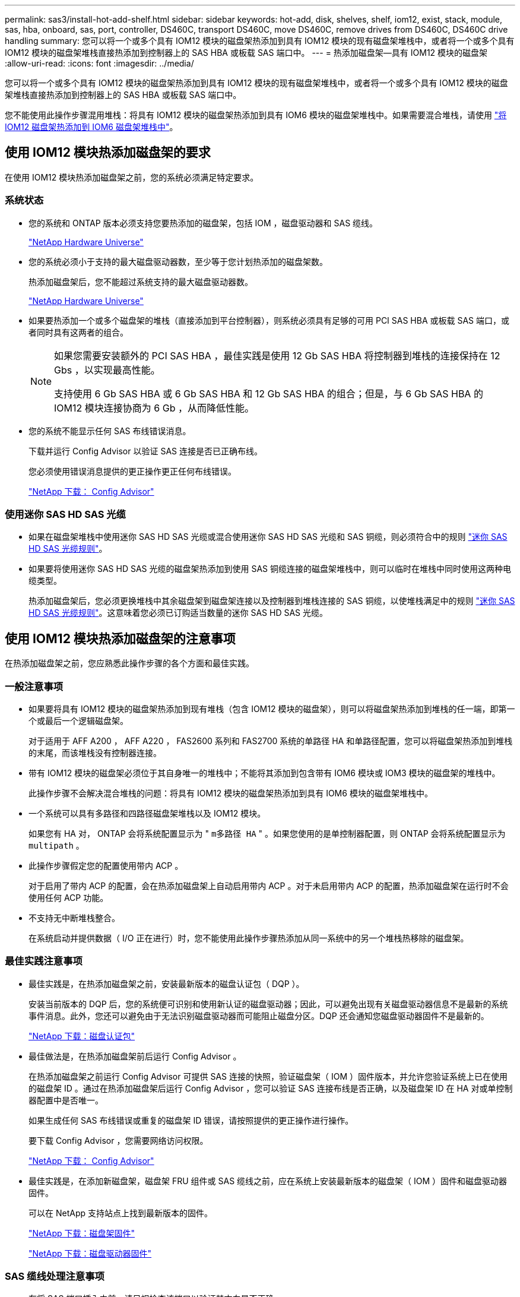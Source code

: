 ---
permalink: sas3/install-hot-add-shelf.html 
sidebar: sidebar 
keywords: hot-add, disk, shelves, shelf, iom12, exist, stack, module, sas, hba, onboard, sas, port, controller, DS460C, transport DS460C, move DS460C, remove drives from DS460C, DS460C drive handling 
summary: 您可以将一个或多个具有 IOM12 模块的磁盘架热添加到具有 IOM12 模块的现有磁盘架堆栈中，或者将一个或多个具有 IOM12 模块的磁盘架堆栈直接热添加到控制器上的 SAS HBA 或板载 SAS 端口中。 
---
= 热添加磁盘架—具有 IOM12 模块的磁盘架
:allow-uri-read: 
:icons: font
:imagesdir: ../media/


[role="lead"]
您可以将一个或多个具有 IOM12 模块的磁盘架热添加到具有 IOM12 模块的现有磁盘架堆栈中，或者将一个或多个具有 IOM12 模块的磁盘架堆栈直接热添加到控制器上的 SAS HBA 或板载 SAS 端口中。

您不能使用此操作步骤混用堆栈：将具有 IOM12 模块的磁盘架热添加到具有 IOM6 模块的磁盘架堆栈中。如果需要混合堆栈，请使用 link:iom12-hot-add-mix.html["将 IOM12 磁盘架热添加到 IOM6 磁盘架堆栈中"]。



== 使用 IOM12 模块热添加磁盘架的要求

[role="lead"]
在使用 IOM12 模块热添加磁盘架之前，您的系统必须满足特定要求。



=== 系统状态

* 您的系统和 ONTAP 版本必须支持您要热添加的磁盘架，包括 IOM ，磁盘驱动器和 SAS 缆线。
+
https://hwu.netapp.com["NetApp Hardware Universe"]

* 您的系统必须小于支持的最大磁盘驱动器数，至少等于您计划热添加的磁盘架数。
+
热添加磁盘架后，您不能超过系统支持的最大磁盘驱动器数。

+
https://hwu.netapp.com["NetApp Hardware Universe"]

* 如果要热添加一个或多个磁盘架的堆栈（直接添加到平台控制器），则系统必须具有足够的可用 PCI SAS HBA 或板载 SAS 端口，或者同时具有这两者的组合。
+
[NOTE]
====
如果您需要安装额外的 PCI SAS HBA ，最佳实践是使用 12 Gb SAS HBA 将控制器到堆栈的连接保持在 12 Gbs ，以实现最高性能。

支持使用 6 Gb SAS HBA 或 6 Gb SAS HBA 和 12 Gb SAS HBA 的组合；但是，与 6 Gb SAS HBA 的 IOM12 模块连接协商为 6 Gb ，从而降低性能。

====
* 您的系统不能显示任何 SAS 布线错误消息。
+
下载并运行 Config Advisor 以验证 SAS 连接是否已正确布线。

+
您必须使用错误消息提供的更正操作更正任何布线错误。

+
https://mysupport.netapp.com/site/tools/tool-eula/activeiq-configadvisor["NetApp 下载： Config Advisor"]





=== 使用迷你 SAS HD SAS 光缆

* 如果在磁盘架堆栈中使用迷你 SAS HD SAS 光缆或混合使用迷你 SAS HD SAS 光缆和 SAS 铜缆，则必须符合中的规则 link:install-cabling-rules.html#mini-sas-hd-sas-optical-cable-rules["迷你 SAS HD SAS 光缆规则"]。
* 如果要将使用迷你 SAS HD SAS 光缆的磁盘架热添加到使用 SAS 铜缆连接的磁盘架堆栈中，则可以临时在堆栈中同时使用这两种电缆类型。
+
热添加磁盘架后，您必须更换堆栈中其余磁盘架到磁盘架连接以及控制器到堆栈连接的 SAS 铜缆，以使堆栈满足中的规则 link:install-cabling-rules.html#mini-sas-hd-sas-optical-cable-rules["迷你 SAS HD SAS 光缆规则"]。这意味着您必须已订购适当数量的迷你 SAS HD SAS 光缆。





== 使用 IOM12 模块热添加磁盘架的注意事项

[role="lead"]
在热添加磁盘架之前，您应熟悉此操作步骤的各个方面和最佳实践。



=== 一般注意事项

* 如果要将具有 IOM12 模块的磁盘架热添加到现有堆栈（包含 IOM12 模块的磁盘架），则可以将磁盘架热添加到堆栈的任一端，即第一个或最后一个逻辑磁盘架。
+
对于适用于 AFF A200 ， AFF A220 ， FAS2600 系列和 FAS2700 系统的单路径 HA 和单路径配置，您可以将磁盘架热添加到堆栈的末尾，而该堆栈没有控制器连接。

* 带有 IOM12 模块的磁盘架必须位于其自身唯一的堆栈中；不能将其添加到包含带有 IOM6 模块或 IOM3 模块的磁盘架的堆栈中。
+
此操作步骤不会解决混合堆栈的问题：将具有 IOM12 模块的磁盘架热添加到具有 IOM6 模块的磁盘架堆栈中。

* 一个系统可以具有多路径和四路径磁盘架堆栈以及 IOM12 模块。
+
如果您有 HA 对， ONTAP 会将系统配置显示为 " `m多路径 HA` " 。如果您使用的是单控制器配置，则 ONTAP 会将系统配置显示为 `multipath` 。

* 此操作步骤假定您的配置使用带内 ACP 。
+
对于启用了带内 ACP 的配置，会在热添加磁盘架上自动启用带内 ACP 。对于未启用带内 ACP 的配置，热添加磁盘架在运行时不会使用任何 ACP 功能。

* 不支持无中断堆栈整合。
+
在系统启动并提供数据（ I/O 正在进行）时，您不能使用此操作步骤热添加从同一系统中的另一个堆栈热移除的磁盘架。





=== 最佳实践注意事项

* 最佳实践是，在热添加磁盘架之前，安装最新版本的磁盘认证包（ DQP ）。
+
安装当前版本的 DQP 后，您的系统便可识别和使用新认证的磁盘驱动器；因此，可以避免出现有关磁盘驱动器信息不是最新的系统事件消息。此外，您还可以避免由于无法识别磁盘驱动器而可能阻止磁盘分区。DQP 还会通知您磁盘驱动器固件不是最新的。

+
https://mysupport.netapp.com/NOW/download/tools/diskqual/["NetApp 下载：磁盘认证包"]

* 最佳做法是，在热添加磁盘架前后运行 Config Advisor 。
+
在热添加磁盘架之前运行 Config Advisor 可提供 SAS 连接的快照，验证磁盘架（ IOM ）固件版本，并允许您验证系统上已在使用的磁盘架 ID 。通过在热添加磁盘架后运行 Config Advisor ，您可以验证 SAS 连接布线是否正确，以及磁盘架 ID 在 HA 对或单控制器配置中是否唯一。

+
如果生成任何 SAS 布线错误或重复的磁盘架 ID 错误，请按照提供的更正操作进行操作。

+
要下载 Config Advisor ，您需要网络访问权限。

+
https://mysupport.netapp.com/site/tools/tool-eula/activeiq-configadvisor["NetApp 下载： Config Advisor"]

* 最佳实践是，在添加新磁盘架，磁盘架 FRU 组件或 SAS 缆线之前，应在系统上安装最新版本的磁盘架（ IOM ）固件和磁盘驱动器固件。
+
可以在 NetApp 支持站点上找到最新版本的固件。

+
https://mysupport.netapp.com/site/downloads/firmware/disk-shelf-firmware["NetApp 下载：磁盘架固件"]

+
https://mysupport.netapp.com/site/downloads/firmware/disk-drive-firmware["NetApp 下载：磁盘驱动器固件"]





=== SAS 缆线处理注意事项

* 在将 SAS 端口插入之前，请目视检查该端口以验证其方向是否正确。
+
SAS 缆线连接器具有键控。正确连接到 SAS 端口后，连接器会卡入到位，如果此时磁盘架电源已打开，则磁盘架 SAS 端口 LNK LED 会呈绿色亮起。对于磁盘架，您可以插入 SAS 缆线连接器，拉片朝下（位于连接器的下侧）。

+
对于控制器， SAS 端口的方向可能因平台型号而异；因此，正确的 SAS 缆线连接器方向会有所不同。

* 为防止性能下降，请勿扭曲，折叠，挤压或踩踏缆线。
+
缆线具有最小弯曲半径。电缆制造商规格定义了最小弯曲半径；但是，最小弯曲半径的一般准则是电缆直径的 10 倍。

* 使用 Velcro 缆线束而不是捆扎带捆绑和固定系统缆线，可以更轻松地调整缆线。




=== DS460C驱动器处理注意事项

* 这些驱动器与磁盘架机箱单独包装。
+
您应清点驱动器。

* 拆开驱动器包装后、应保存包装材料以供将来使用。
+

CAUTION: *可能丢失数据访问：*如果将来将磁盘架移动到数据中心的其他部分或将磁盘架传输到其他位置、则需要从驱动器抽盒中卸下驱动器、以避免可能损坏驱动器抽盒和驱动器。

+

NOTE: 请将磁盘驱动器放在ESD袋中、直到准备好安装为止。

* 处理驱动器时、请始终佩戴ESD腕带、该腕带接地到存储机箱机箱上未上漆的表面、以防止静电释放。
+
如果没有腕带，请先触摸存储机箱机箱上未上漆的表面，然后再处理磁盘驱动器。





== 安装具有 IOM12 模块的磁盘架以进行热添加

[role="lead"]
对于要热添加的每个磁盘架，您可以在为 SAS 连接布线之前将磁盘架安装到机架中，连接电源线，打开磁盘架电源并设置磁盘架 ID 。

.步骤
. 使用磁盘架随附的安装宣传单安装磁盘架随附的机架安装套件（适用于两柱或四柱机架安装）。
+

NOTE: 如果要安装多个磁盘架，则应从机架的底部到顶部安装这些磁盘架，以获得最佳稳定性。

+

NOTE: 请勿通过法兰将磁盘架安装到电信型机架中；磁盘架的重量可以发生原因使其在机架中自行折叠。

. 使用套件随附的安装宣传单将磁盘架安装并固定到支架和机架上。
+
为了减轻磁盘架重量并便于操作，请卸下电源和 I/O 模块（ IOM ）。

+
对于DS460C磁盘架、尽管驱动器是单独包装的、因此磁盘架更轻便、但空的DS460C磁盘架的重量仍约为132磅(60千克)；因此、移动磁盘架时请注意以下事项。

+

CAUTION: 建议您使用一个机械升降机或四个人使用升降机把手安全移动空的DS460C磁盘架。

+
您的DS460C发货随附了四个可拆卸的升降把手(每侧两个)。要使用提升把手、请将把手的卡舌插入磁盘架侧面的插槽并向上推、直到其卡入到位、以安装提升把手。然后、在将磁盘架滑入导轨时、一次使用拇指闩锁断开一组手柄。下图显示了如何连接提升把手。

+
image::../media/drw_ds460c_handles.gif[DRW ds460c 句柄]

. 重新安装在将磁盘架安装到机架之前卸下的所有电源和 IOM 。
. 如果要安装DS460C磁盘架、请将驱动器安装到驱动器抽盒中；否则、请转至下一步。
+
[NOTE]
====
请始终佩戴ESD腕带、该腕带接地至存储机箱上未上漆的表面、以防止静电放电。

如果没有腕带，请先触摸存储机箱机箱上未上漆的表面，然后再处理磁盘驱动器。

====
+
如果您购买的磁盘架部分填充、这意味着该磁盘架所支持的驱动器少于60个、请按如下所示安装每个磁盘架的驱动器：

+
** 将前四个驱动器安装到正面插槽(0、3、6和9)中。
+

NOTE: *设备故障风险：*为了确保气流正常并防止过热、请始终将前四个驱动器安装到前面的插槽(0、3、6和9)中。

** 对于其余驱动器、请将其均匀分布在每个抽盒中。
+
下图显示了如何在磁盘架中的每个驱动器抽盒中将驱动器编号为 0 到 11 。

+
image::../media/dwg_trafford_drawer_with_hdds_callouts.gif[带有 HDD 标注的 Dwg Trafford 抽屉]

+
... 打开磁盘架的顶部抽盒。
... 从ESD袋中取出驱动器。
... 将驱动器上的凸轮把手提起至垂直位置。
... 将驱动器托架两侧的两个凸起按钮与驱动器抽屉上驱动器通道中的匹配间隙对齐。
+
image::../media/28_dwg_e2860_de460c_drive_cru.gif[28 dwg e2860 de460c 驱动器 cru]

+
[cols="10,90"]
|===


| image:../media/legend_icon_01.png[""] | 驱动器托架右侧的凸起按钮 
|===
... 竖直向下放下驱动器，然后向下旋转凸轮把手，直到驱动器在橙色释放闩锁下卡入到位。
... 对抽盒中的每个驱动器重复上述子步骤。
+
您必须确保每个抽盒中的插槽 0 ， 3 ， 6 和 9 包含驱动器。

... 小心地将驱动器抽盒推回机箱。
+
|===


 a| 
image:../media/2860_dwg_e2860_de460c_gentle_close.gif[""]



 a| 

CAUTION: * 可能丢失数据访问： * 切勿关闭抽盒。缓慢推入抽盒，以避免抽盒震动并损坏存储阵列。

|===
... 将两个拉杆推向中央，关闭驱动器抽屉。
... 对磁盘架中的每个抽盒重复上述步骤。
... 连接前挡板。




. 如果要添加多个磁盘架，请对要安装的每个磁盘架重复上述步骤。
. 连接每个磁盘架的电源：
+
.. 首先将电源线连接到磁盘架，使用电源线固定器将其固定到位，然后将电源线连接到不同的电源以提高故障恢复能力。
.. 打开每个磁盘架的电源，等待磁盘驱动器旋转。


. 将要热添加的每个磁盘架的磁盘架 ID 设置为 HA 对或单控制器配置中唯一的 ID 。
+
如果您的平台型号具有内部磁盘架、则磁盘架ID必须在内部磁盘架和外部连接的磁盘架之间是唯一的。

+
您可以使用以下子步骤更改磁盘架 ID ，或者有关更详细的说明，请使用 link:install-change-shelf-id.html["更改磁盘架 ID"]。

+
.. 如果需要，请运行 Config Advisor 来验证已在使用的磁盘架 ID 。
+
您也可以运行 `storage shelf show -fields shelf-id` 命令来查看系统中已在使用的磁盘架 ID 列表（如果存在重复项）。

.. 访问左端盖后面的磁盘架 ID 按钮。
.. 将磁盘架 ID 更改为有效 ID （ 00 到 99 ）。
.. 重新启动磁盘架以使磁盘架 ID 生效。
+
请至少等待 10 秒，然后再重新启动以完成重新启动。

+
磁盘架 ID 将闪烁，操作员显示面板琥珀色 LED 将闪烁，直到重新启动磁盘架。

.. 对要热添加的每个磁盘架重复子步骤 a 到 d 。






== 为具有 IOM12 模块的磁盘架布线以进行热添加

[role="lead"]
您可以根据热添加磁盘架的适用情况为 SAS 连接布线—磁盘架到磁盘架和控制器到堆栈，以便它们可以连接到系统。

您必须已满足中的要求 <<Requirements for hot-adding disk shelves with IOM12 modules>> 并按照中的说明为每个磁盘架安装，启动和设置磁盘架 ID <<Installing disk shelves with IOM12 modules for a hot-add>>。

.关于此任务
* 有关磁盘架到磁盘架的 `standard` 布线和磁盘架到磁盘架的 `d外宽` 布线的说明和示例，请参见 link:install-cabling-rules.html#shelf-to-shelf-connection-rules["磁盘架到磁盘架 SAS 连接规则"]。
* 有关如何阅读使用缆线连接控制器到堆栈连接的工作表的说明，请参见 link:install-cabling-worksheets-how-to-read-multipath.html["如何阅读使用缆线连接控制器到堆栈连接以实现多路径连接的工作表"] 或 link:install-cabling-worksheets-how-to-read-quadpath.html["如何阅读使用缆线连接控制器到堆栈连接以实现四路径连接的工作表"]。
* 为热添加的磁盘架布线后， ONTAP 会识别它们：如果启用了磁盘所有权自动分配，则会分配磁盘所有权；如果需要，磁盘架（ IOM ）固件和磁盘驱动器固件应自动更新； 如果您的配置启用了带内 ACP ，则会在热添加的磁盘架上自动启用它。
+

NOTE: 固件更新可能需要长达 30 分钟。



.步骤
. 如果要为要热添加的磁盘架手动分配磁盘所有权，则需要在启用磁盘所有权自动分配时将其禁用；否则，请转至下一步。
+
如果堆栈中的磁盘属于 HA 对中的两个控制器，则需要手动分配磁盘所有权。

+
您可以在为热添加磁盘架布线之前禁用磁盘所有权自动分配，然后在步骤 7 中，在为热添加的磁盘架布线之后重新启用它。

+
.. 验证是否已启用磁盘所有权自动分配：``storage disk option show``
+
如果您有 HA 对，则可以在任一控制器的控制台中输入命令。

+
如果启用了磁盘所有权自动分配，则输出会在 "`Auto Assign` " 列中显示 "`on` " （对于每个控制器）。

.. 如果启用了磁盘所有权自动分配，则需要将其禁用：``storage disk option modify -node _node_Nam_e -autodassign off``
+
您需要在 HA 对中的两个控制器上禁用磁盘所有权自动分配。



. 如果要将磁盘架堆栈直接热添加到控制器，请完成以下子步骤；否则，请转至步骤 3 。
+
.. 如果要热添加的堆栈具有多个磁盘架，请使用缆线连接磁盘架到磁盘架的连接；否则，请转至子步骤 b
+
[cols="2*"]
|===
| 条件 | 那么 ... 


 a| 
您正在为具有多路径 HA ，多路径，单路径 HA 或单路径连接的堆栈布线，以连接到控制器
 a| 
使用缆线将磁盘架到磁盘架的连接设置为 `standard` 连接（使用 IOM 端口 3 和 1 ）：

... 从堆栈中的第一个逻辑磁盘架开始，将 IOM A 端口 3 连接到下一个磁盘架的 IOM A 端口 1 ，直到堆栈中的每个 IOM A 均已连接。
... 对 IOM B 重复子步骤 I




 a| 
您正在为具有四路径 HA 或四路径连接的堆栈连接到控制器
 a| 
将磁盘架到磁盘架的连接布线为 `d两宽` 连接：您可以使用 IOM 端口 3 和 1 连接标准连接，然后使用 IOM 端口 4 和 2 连接双宽连接。

... 从堆栈中的第一个逻辑磁盘架开始，将 IOM A 端口 3 连接到下一个磁盘架的 IOM A 端口 1 ，直到堆栈中的每个 IOM A 均已连接。
... 从堆栈中的第一个逻辑磁盘架开始，将 IOM A 端口 4 连接到下一个磁盘架的 IOM A 端口 2 ，直到堆栈中的每个 IOM A 均已连接。
... 对 IOM B 重复子步骤 I 和 ii


|===
.. 查看控制器到堆栈的布线工作表和布线示例，了解是否存在适用于您的配置的完整工作表。
+
link:install-cabling-worksheets-examples-fas2600.html["适用于采用板载存储的 AFF 和 FAS 平台的控制器到堆栈布线工作表和布线示例"]

+
link:install-cabling-worksheets-examples-multipath.html["常见多路径 HA 配置的控制器到堆栈布线工作表和布线示例"]

+
link:install-worksheets-examples-quadpath.html["具有两个四端口 SAS HBA 的四路径 HA 配置的控制器到堆栈布线工作表和布线示例"]

.. 如果您的配置工作表已完成，请使用已完成的工作表为控制器到堆栈的连接布线；否则，请转至下一子步骤。
.. 如果您的配置没有已完成的工作表，请填写相应的工作表模板，然后使用已完成的工作表为控制器到堆栈的连接布线。
+
link:install-cabling-worksheet-template-multipath.html["用于多路径连接的控制器到堆栈布线工作表模板"]

+
link:install-cabling-worksheet-template-quadpath.html["用于四路径连接的控制器到堆栈布线工作表模板"]

.. 确认所有缆线均已牢固固定。


. 如果要将一个或多个磁盘架热添加到现有堆栈的一端，即逻辑第一个或最后一个磁盘架，请完成适用于您的配置的子步骤；否则，请转至下一步。
+

NOTE: 请确保在断开缆线连接并重新连接缆线之间至少等待70秒、如果要将缆线更换为较长的缆线、请务必等待。

+
[cols="2*"]
|===
| 如果您 ... | 那么 ... 


 a| 
将磁盘架热添加到与控制器具有多路径 HA ，多路径，四路径 HA 或四路径连接的堆栈的一端
 a| 
.. 断开与任何控制器相连的堆栈末端磁盘架 IOM A 的所有缆线；否则，请转至子步骤 E
+
保持这些缆线的另一端连接到控制器，或者根据需要使用较长的缆线更换缆线。

.. 使用缆线将磁盘架的 IOM A 连接到堆栈末端的磁盘架与要热添加的磁盘架的 IOM A 。
.. Reconnect any cables that you removed in substep a to the same port(s) on IOM A of the disk shelf you are hot-adding; otherwise, go to the next substep.
.. 确认所有缆线均已牢固固定。
.. 对 IOM B 重复子步骤 a 到 d ；否则，转至步骤 4 。




 a| 
在单路径 HA 或单路径配置中将磁盘架热添加到堆栈的一端，适用于 AFF A200 ， AFF A220 ， FAS2600 系列和 FAS2700 系统。

以下说明用于将未建立控制器到堆栈连接的堆栈的末端热添加到该堆栈的末尾。
 a| 
.. 使用缆线将堆栈中磁盘架的 IOM A 与要热添加的磁盘架的 IOM A 之间的磁盘架到磁盘架连接。
.. 确认缆线已牢固固定。
.. 对 IOM B 重复适用的子步骤


|===
. 如果您使用迷你 SAS HD SAS 光缆将磁盘架热添加到使用 SAS 铜缆连接的磁盘架堆栈中，请更换 SAS 铜缆；否则，请转至下一步。
+
堆栈必须满足中所述的要求 <<Requirements for hot-adding disk shelves with IOM12 modules>> 部分操作步骤。

+
一次更换一根缆线、并确保在断开缆线与连接新缆线之间至少等待70秒。

. 下载并运行 Config Advisor 以验证 SAS 连接是否已正确布线。
+
https://mysupport.netapp.com/site/tools/tool-eula/activeiq-configadvisor["NetApp 下载： Config Advisor"]

+
如果生成任何 SAS 布线错误，请按照提供的更正操作进行操作。

. 验证每个热添加磁盘架的 SAS 连接： `storage shelf show -shelf _shelf_name_ -connectivity`
+
您必须对热添加的每个磁盘架运行此命令。

+
例如，以下输出显示热添加的磁盘架 2.5 连接到每个控制器上的启动程序端口 1a 和 0d （端口对 1a/0d ）（在具有一个四端口 SAS HBA 的 FAS8080 多路径 HA 配置中）：

+
[listing]
----
cluster1::> storage shelf show -shelf 2.5 -connectivity

           Shelf Name: 2.5
             Stack ID: 2
             Shelf ID: 5
            Shelf UID: 40:0a:09:70:02:2a:2b
        Serial Number: 101033373
          Module Type: IOM12
                Model: DS224C
         Shelf Vendor: NETAPP
           Disk Count: 24
      Connection Type: SAS
          Shelf State: Online
               Status: Normal

Paths:

Controller     Initiator   Initiator Side Switch Port   Target Side Switch Port   Target Port   TPGN
------------   ---------   --------------------------   -----------------------   -----------   ------
stor-8080-1    1a           -                           -                          -             -
stor-8080-1    0d           -                           -                          -             -
stor-8080-2    1a           -                           -                          -             -
stor-8080-2    0d           -                           -                          -             -

Errors:
------
-
----
. 如果您在步骤 1 中禁用了磁盘所有权自动分配，请手动分配磁盘所有权，然后根据需要重新启用磁盘所有权自动分配：
+
.. 显示所有未分配的磁盘：``storage disk show -container-type unassigned``
.. 分配每个磁盘：``s存储磁盘 assign -disk _disk_name_ -owner _owner_name_``
+
您可以使用通配符一次分配多个磁盘。

.. 如果需要，请重新启用磁盘所有权自动分配：``storage disk option modify -node _node_name_ -autodassign on``
+
您需要在 HA 对中的两个控制器上重新启用磁盘所有权自动分配。



. 如果您的配置运行带内 ACP ，请验证是否已在热添加磁盘架上自动启用带内 ACP ： `storage shelf ACP show`
+
在输出中，每个节点的 "`带内` " 列为 "`活动` " 。





== 移动或传输DS460C磁盘架

[role="lead"]
如果将来将DS460C磁盘架移动到数据中心的其他部分或将磁盘架传输到其他位置、则需要从驱动器抽盒中卸下驱动器、以避免可能损坏驱动器抽盒和驱动器。

* 如果在磁盘架热添加过程中安装了DS460C磁盘架、但您保存了驱动器包装材料、请在移动驱动器之前使用这些材料重新打包驱动器。
+
如果未保存包装材料、则应将驱动器放在缓冲表面上或使用备用缓冲包装。切勿将驱动器堆栈在彼此之上。

* 在处理驱动器之前、请佩戴ESD腕带、该腕带接地到存储机箱上未上漆的表面。
+
如果没有腕带、请先触摸存储机箱机箱上未上漆的表面、然后再处理驱动器。

* 您应采取措施小心处理驱动器：
+
** 在拆卸、安装或搬运驱动器以支撑其重量时、请始终用双手。
+

CAUTION: 请勿将手放在驱动器托架下侧暴露的驱动器板上。

** 请注意、不要将驱动器撞到其他表面。
** 驱动器应远离磁性设备。
+

CAUTION: 磁场可能会破坏驱动器上的所有数据、并且发生原因 会对驱动器电路造成不可修复的损坏。




